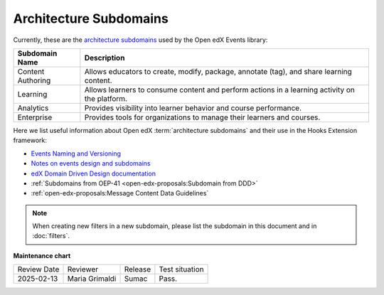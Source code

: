 Architecture Subdomains
########################

Currently, these are the `architecture subdomains`_ used by the Open edX Events library:

+-------------------+----------------------------------------------------------------------------------------------------+
| Subdomain Name    | Description                                                                                        |
+===================+====================================================================================================+
| Content Authoring | Allows educators to create, modify, package, annotate (tag), and share learning content.           |
+-------------------+----------------------------------------------------------------------------------------------------+
| Learning          | Allows learners to consume content and perform actions in a learning activity on the platform.     |
+-------------------+----------------------------------------------------------------------------------------------------+
| Analytics         | Provides visibility into learner behavior and course performance.                                  |
+-------------------+----------------------------------------------------------------------------------------------------+
| Enterprise        | Provides tools for organizations to manage their learners and courses.                             |
+-------------------+----------------------------------------------------------------------------------------------------+

Here we list useful information about Open edX :term:`architecture subdomains` and their use in the Hooks Extension framework:

- `Events Naming and Versioning`_
- `Notes on events design and subdomains`_
- `edX Domain Driven Design documentation`_
- :ref:`Subdomains from OEP-41 <open-edx-proposals:Subdomain from DDD>`
- :ref:`open-edx-proposals:Message Content Data Guidelines`

.. note:: When creating new filters in a new subdomain, please list the subdomain in this document and in :doc:`filters`.

.. _Events Naming and Versioning: https://github.com/openedx/openedx-events/blob/main/docs/decisions/0002-events-naming-and-versioning.rst#L1
.. _edX Domain Driven Design documentation: https://openedx.atlassian.net/wiki/spaces/AC/pages/213910332/Domain-Driven+Design
.. _`Notes on events design and subdomains`: https://github.com/openedx/openedx-events/issues/72#issuecomment-1179291340
.. _architecture subdomains: https://microservices.io/patterns/decomposition/decompose-by-subdomain.html

**Maintenance chart**

+--------------+-------------------------------+----------------+--------------------------------+
| Review Date  | Reviewer                      |   Release      |Test situation                  |
+--------------+-------------------------------+----------------+--------------------------------+
|2025-02-13    | Maria Grimaldi                |  Sumac         |Pass.                           |
+--------------+-------------------------------+----------------+--------------------------------+
